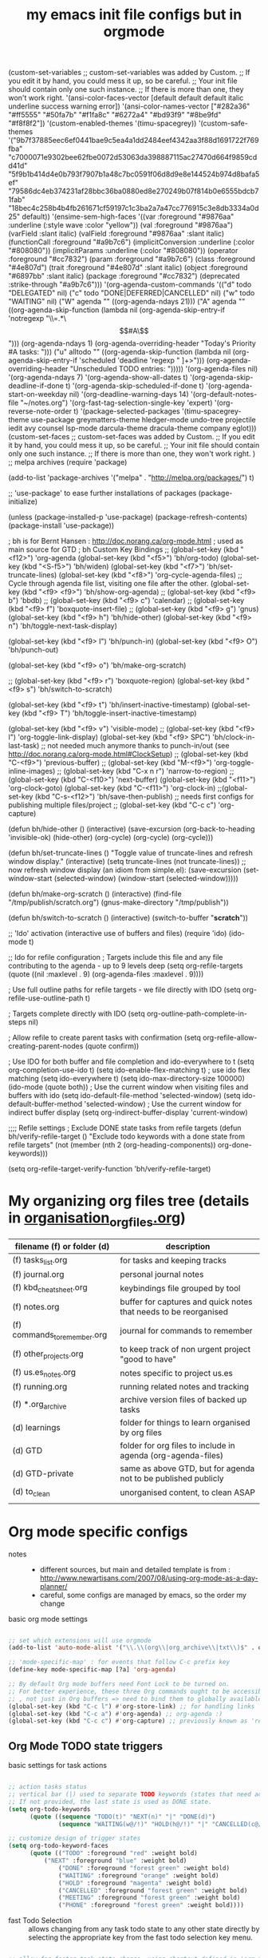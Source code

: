 # -*- mode: org -*-
#+title: my emacs init file configs but in orgmode


(custom-set-variables
 ;; custom-set-variables was added by Custom.
 ;; If you edit it by hand, you could mess it up, so be careful.
 ;; Your init file should contain only one such instance.
 ;; If there is more than one, they won't work right.
 '(ansi-color-faces-vector
   [default default default italic underline success warning error])
 '(ansi-color-names-vector
   ["#282a36" "#ff5555" "#50fa7b" "#f1fa8c" "#6272a4" "#bd93f9" "#8be9fd" "#f8f8f2"])
 '(custom-enabled-themes '(timu-spacegrey))
 '(custom-safe-themes
   '("9b7f37885eec6ef0441bae9c5ea4a1dd2484eef4342aa3f88d1691722f769fba" "c7000071e9302bee62fbe0072d53063da398887115ac27470d664f9859cdd41d" "5f9b1b414d4e0b793f7907b1a48c7bc0591f06d8d9e8e144524b974d8bafa5ef" "79586dc4eb374231af28bbc36ba0880ed8e270249b07f814b0e6555bdcb71fab" "18bec4c258b4b4fb261671cf59197c1c3ba2a7a47cc776915c3e8db3334a0d25" default))
 '(ensime-sem-high-faces
   '((var :foreground "#9876aa" :underline
	  (:style wave :color "yellow"))
     (val :foreground "#9876aa")
     (varField :slant italic)
     (valField :foreground "#9876aa" :slant italic)
     (functionCall :foreground "#a9b7c6")
     (implicitConversion :underline
			 (:color "#808080"))
     (implicitParams :underline
		     (:color "#808080"))
     (operator :foreground "#cc7832")
     (param :foreground "#a9b7c6")
     (class :foreground "#4e807d")
     (trait :foreground "#4e807d" :slant italic)
     (object :foreground "#6897bb" :slant italic)
     (package :foreground "#cc7832")
     (deprecated :strike-through "#a9b7c6")))
 '(org-agenda-custom-commands
   '(("d" todo "DELEGATED" nil)
     ("c" todo "DONE|DEFERRED|CANCELLED" nil)
     ("w" todo "WAITING" nil)
     ("W" agenda ""
      ((org-agenda-ndays 21)))
     ("A" agenda ""
      ((org-agenda-skip-function
	(lambda nil
	  (org-agenda-skip-entry-if 'notregexp "\\=.*\\[#A\\]")))
       (org-agenda-ndays 1)
       (org-agenda-overriding-header "Today's Priority #A tasks: ")))
     ("u" alltodo ""
      ((org-agenda-skip-function
	(lambda nil
	  (org-agenda-skip-entry-if 'scheduled 'deadline 'regexp "
]+>")))
       (org-agenda-overriding-header "Unscheduled TODO entries: ")))))
 '(org-agenda-files nil)
 '(org-agenda-ndays 7)
 '(org-agenda-show-all-dates t)
 '(org-agenda-skip-deadline-if-done t)
 '(org-agenda-skip-scheduled-if-done t)
 '(org-agenda-start-on-weekday nil)
 '(org-deadline-warning-days 14)
 '(org-default-notes-file "~/notes.org")
 '(org-fast-tag-selection-single-key 'expert)
 '(org-reverse-note-order t)
 '(package-selected-packages
   '(timu-spacegrey-theme use-package greymatters-theme hledger-mode undo-tree projectile iedit avy counsel lsp-mode darcula-theme dracula-theme company eglot)))
(custom-set-faces
 ;; custom-set-faces was added by Custom.
 ;; If you edit it by hand, you could mess it up, so be careful.
 ;; Your init file should contain only one such instance.
 ;; If there is more than one, they won't work right.
 )
;; melpa archives
(require 'package)

(add-to-list 'package-archives
	     '("melpa" . "http://melpa.org/packages/") t)
 
;; 'use-package' to ease further installations of packages
(package-initialize)

(unless (package-installed-p 'use-package)
(package-refresh-contents)
(package-install 'use-package))

; bh is for Bernt Hansen : http://doc.norang.ca/org-mode.html
; used as main source for GTD
; bh Custom Key Bindings
;; (global-set-key (kbd "<f12>") 'org-agenda
(global-set-key (kbd "<f5>") 'bh/org-todo)
(global-set-key (kbd "<S-f5>") 'bh/widen)
(global-set-key (kbd "<f7>") 'bh/set-truncate-lines)
(global-set-key (kbd "<f8>") 'org-cycle-agenda-files) ;; Cycle through agenda file list, visiting one file after the other.
(global-set-key (kbd "<f9> <f9>") 'bh/show-org-agenda)
;; (global-set-key (kbd "<f9> b") 'bbdb)
;; (global-set-key (kbd "<f9> c") 'calendar)
;; (global-set-key (kbd "<f9> f") 'boxquote-insert-file)
;; (global-set-key (kbd "<f9> g") 'gnus)
(global-set-key (kbd "<f9> h") 'bh/hide-other)
(global-set-key (kbd "<f9> n") 'bh/toggle-next-task-display)

(global-set-key (kbd "<f9> I") 'bh/punch-in)
(global-set-key (kbd "<f9> O") 'bh/punch-out)

(global-set-key (kbd "<f9> o") 'bh/make-org-scratch)

;; (global-set-key (kbd "<f9> r") 'boxquote-region)
(global-set-key (kbd "<f9> s") 'bh/switch-to-scratch)

(global-set-key (kbd "<f9> t") 'bh/insert-inactive-timestamp)
(global-set-key (kbd "<f9> T") 'bh/toggle-insert-inactive-timestamp)

(global-set-key (kbd "<f9> v") 'visible-mode)
;; (global-set-key (kbd "<f9> l") 'org-toggle-link-display)
(global-set-key (kbd "<f9> SPC") 'bh/clock-in-last-task) ;; not needed much anymore thanks to punch-in/out (see http://doc.norang.ca/org-mode.html#ClockSetup) 
;; (global-set-key (kbd "C-<f9>") 'previous-buffer)
;; (global-set-key (kbd "M-<f9>") 'org-toggle-inline-images)
;; (global-set-key (kbd "C-x n r") 'narrow-to-region)
;; (global-set-key (kbd "C-<f10>") 'next-buffer)
(global-set-key (kbd "<f11>") 'org-clock-goto)
(global-set-key (kbd "C-<f11>") 'org-clock-in)
;;(global-set-key (kbd "C-s-<f12>") 'bh/save-then-publish) ;; needs first configs for publishing multiple files/project
;; (global-set-key (kbd "C-c c") 'org-capture)

(defun bh/hide-other ()
  (interactive)
  (save-excursion
    (org-back-to-heading 'invisible-ok)
    (hide-other)
    (org-cycle)
    (org-cycle)
    (org-cycle)))

(defun bh/set-truncate-lines ()
  "Toggle value of truncate-lines and refresh window display."
  (interactive)
  (setq truncate-lines (not truncate-lines))
  ;; now refresh window display (an idiom from simple.el):
  (save-excursion
    (set-window-start (selected-window)
                      (window-start (selected-window)))))

(defun bh/make-org-scratch ()
  (interactive)
  (find-file "/tmp/publish/scratch.org")
  (gnus-make-directory "/tmp/publish"))

(defun bh/switch-to-scratch ()
  (interactive)
  (switch-to-buffer "*scratch*"))


;; 'Ido' activation (interactive use of buffers and files)
(require 'ido)
(ido-mode t)

;; Ido for refile configuration
; Targets include this file and any file contributing to the agenda - up to 9 levels deep
(setq org-refile-targets (quote ((nil :maxlevel . 9)
                                 (org-agenda-files :maxlevel . 9))))

; Use full outline paths for refile targets - we file directly with IDO
(setq org-refile-use-outline-path t)

; Targets complete directly with IDO
(setq org-outline-path-complete-in-steps nil)

; Allow refile to create parent tasks with confirmation
(setq org-refile-allow-creating-parent-nodes (quote confirm))

; Use IDO for both buffer and file completion and ido-everywhere to t
(setq org-completion-use-ido t)
(setq ido-enable-flex-matching t) ; use ido flex matching
(setq ido-everywhere t)
(setq ido-max-directory-size 100000)
(ido-mode (quote both))
; Use the current window when visiting files and buffers with ido
(setq ido-default-file-method 'selected-window)
(setq ido-default-buffer-method 'selected-window)
; Use the current window for indirect buffer display
(setq org-indirect-buffer-display 'current-window)

;;;; Refile settings
; Exclude DONE state tasks from refile targets
(defun bh/verify-refile-target ()
  "Exclude todo keywords with a done state from refile targets"
  (not (member (nth 2 (org-heading-components)) org-done-keywords)))

(setq org-refile-target-verify-function 'bh/verify-refile-target)

* My organizing org files tree (details in [[file:organisation_org_files.org][organisation_org_files.org]])

| filename (f) or folder (d)   | description                                                      |
|------------------------------+------------------------------------------------------------------|
| (f) tasks_list.org           | for tasks and keeping tracks                                     |
| (f) journal.org              | personal journal notes                                           |
| (f) kbd_cheatsheet.org       | keybindings file grouped by tool                                 |
| (f) notes.org                | buffer for captures and quick notes that needs to be reorganised |
| (f) commands_to_remember.org | journal for commands to remember                                 |
| (f) other_projects.org       | to keep track of non urgent project "good to have"               |
| (f) us.es_notes.org          | notes specific to project us.es                                  |
| (f) running.org              | running related notes and tracking                               |
| (f) *.org_archive            | archive version files of backed up tasks                         |
| (d) learnings                | folder for things to learn organised by org files                |
| (d) GTD                      | folder for org files to include in agenda (org-agenda-files)     |
| (d) GTD-private              | same as above GTD, but for agenda not to be published publicly   |
| (d) to_clean                 | unorganised content, to clean ASAP                               |
|                              |                                                                  |


* Org mode specific configs
- notes ::
  + different sources, but main and detailed template is from : http://www.newartisans.com/2007/08/using-org-mode-as-a-day-planner/
  + careful, some configs are managed by emacs, so the order my change
- basic org mode settings ::
#+begin_src emacs-lisp

;; set which extensions will use orgmode
(add-to-list 'auto-mode-alist '("\\.\\(org\\|org_archive\\|txt\\)$" . org-mode))

;; 'mode-specific-map' : for events that follow C-c prefix key
(define-key mode-specific-map [?a] 'org-agenda)

;; By default Org mode buffers need Font Lock to be turned on.
;; For better experience, these three Org commands ought to be accessible anywhere in Emacs
;; , not just in Org buffers => need to bind them to globally available keys, like ones reserved for users (see (elisp)Key Binding Conventions).
(global-set-key (kbd "C-c l") #'org-store-link) ;; for handling links
(global-set-key (kbd "C-c a") #'org-agenda) ;; org-agenda :)
(global-set-key (kbd "C-c c") #'org-capture) ;; previously known as 'remember' (notes taking)

#+end_src

** Org Mode TODO state triggers

- basic settings for task actions ::
#+begin_src emacs-lisp

;; action tasks status
;; vertical bar (|) used to separate TODO keywords (states that need action) from DONE states (needs no further action)
;; If not provided, the last state is used as DONE state.
(setq org-todo-keywords
      (quote ((sequence "TODO(t)" "NEXT(n)" "|" "DONE(d)")
              (sequence "WAITING(w@/!)" "HOLD(h@/!)" "|" "CANCELLED(c@/!)" "PHONE" "MEETING"))))

;; customize design of trigger states
(setq org-todo-keyword-faces
      (quote (("TODO" :foreground "red" :weight bold)
	      ("NEXT" :foreground "blue" :weight bold)
              ("DONE" :foreground "forest green" :weight bold)
              ("WAITING" :foreground "orange" :weight bold)
              ("HOLD" :foreground "magenta" :weight bold)
              ("CANCELLED" :foreground "forest green" :weight bold)
              ("MEETING" :foreground "forest green" :weight bold)
              ("PHONE" :foreground "forest green" :weight bold))))
#+end_src

- fast Todo Selection :: allows changing from any task todo state to any other state directly by selecting the appropriate key from the fast todo selection key menu.
#+begin_src emacs-lisp

;; allow for faster task state change, using shortcut defined in 'org-todo-keywords'
;; can then change state by simply typing C-c C-t, ex: C-c C-t n to change to 'next' state
(setq org-use-fast-todo-selection t)

;; change todo states using S-left and S-right, and skipping all normal processings when entering or leaving a todo state: cycle through todo states but skips setting timestamps and entering notes.
;; very convenient when all you want to do is fix up the status of an entry.
(setq org-treat-S-cursor-todo-selection-as-state-change nil)

#+end_src

- TODO state triggers :: to automatically assign tags to tasks based on state changes.
  + tags and states ::
    - on some pre-defined triggers, automatically assign tags to tasks based on state changes.
    - eg :: If a task moves to =CANCELLED= state then it gets a =CANCELLED= tag. Moving a =CANCELLED= task back to =TODO= removes the =CANCELLED= tag.
    - These are mainly used for filtering tasks in agenda views.
  + current settings break down ::
    - Moving a task to =CANCELLED= adds a =CANCELLED= tag
    - Moving a task to =WAITING= adds a =WAITING= tag
    - Moving a task to =HOLD= adds =WAITING= and =HOLD= tags
    - Moving a task to a done state removes =WAITING= and =HOLD= tags
    - Moving a task to =TODO= removes =WAITING=, =CANCELLED=, and =HOLD= tags
    - Moving a task to =NEXT= removes =WAITING=, =CANCELLED=, and =HOLD= tags
    - Moving a task to =DONE= removes =WAITING=, =CANCELLED=, and =HOLD= tags
#+begin_src emacs-lisp

;; "TODO state triggers" (automatically assign tags to tasks on state changes.)
;; ex: Moving task to done state removes WAITING and HOLD tags
(setq org-todo-state-tags-triggers
      (quote (("CANCELLED" ("CANCELLED" . t))
              ("WAITING" ("WAITING" . t))
              ("HOLD" ("WAITING") ("HOLD" . t))
              (done ("WAITING") ("HOLD"))
              ("TODO" ("WAITING") ("CANCELLED") ("HOLD"))
              ("NEXT" ("WAITING") ("CANCELLED") ("HOLD"))
              ("DONE" ("WAITING") ("CANCELLED") ("HOLD")))))

#+end_src

- setting excluding tags ::
#+begin_src emacs-lisp

;; Tags that are mutually excluding example (use of dummy tags :startgroup and :endgroup)
;; (setq org-tag-alist '((:startgroup . nil)
;;                       ("@work" . ?w) ("@home" . ?h)
;;                       ("@tennisclub" . ?t)
;;                       (:endgroup . nil)
;; 		         ("laptop" . ?l) ("pc" . ?p)))
;;;;;;;;;;;;;;;;;;;;;;;;;;;;;;;;;;;;;;;;;;;;;;;;;;;;


;; 'GTD' : TODO state triggers (TODOs, DONE, STARTED, etc. can tune as prefer)
(eval-after-load "org"
  '(progn
     (define-prefix-command 'org-todo-state-map)

     (define-key org-mode-map "\C-cx" 'org-todo-state-map)

     (define-key org-todo-state-map "x"
       #'(lambda nil (interactive) (org-todo "CANCELLED")))
     (define-key org-todo-state-map "d"
       #'(lambda nil (interactive) (org-todo "DONE")))
     (define-key org-todo-state-map "f"
       #'(lambda nil (interactive) (org-todo "DEFERRED")))
     (define-key org-todo-state-map "l"
       #'(lambda nil (interactive) (org-todo "DELEGATED")))
     (define-key org-todo-state-map "s"
       #'(lambda nil (interactive) (org-todo "STARTED")))
     (define-key org-todo-state-map "w"
       #'(lambda nil (interactive) (org-todo "WAITING")))))

;;     (define-key org-agenda-mode-map "\C-n" 'next-line)
;;     (define-key org-agenda-keymap "\C-n" 'next-line)
;;     (define-key org-agenda-mode-map "\C-p" 'previous-line)
;;     (define-key org-agenda-keymap "\C-p" 'previous-line)))

;; 'capture' for notes (previously known as 'remember')
;; Note: not quite helpful to have lot of capture templates, use minimal to capture quicknote and resume current task, then after refile them properly
;; the other benefit of minimal template is when new org file created, not always necessary to configure a new template for it
(setq org-directory (getenv "HOME" ))
(setq org-default-notes-file (concat org-directory "/Documents/repos/org/perso_stuff/GTD/notes.org"))

(setq org-capture-templates
      ;; clock-in means the task is clocked, and when task is filed (using C-c C-c), then the clock resumes on the original task
      '(("m" "Meeting" entry (file+headline "~/Documents/repos/org/memacs/GTD/notes.org" "Calendar")
	 "* Meeting %^{Description} %^g\n %? :MEETING:\n Added: %U\n" :clock-in t :clock-resume t)
	;; for example, a mail that needs a response
	("r" "Needs response" entry (file+headline "~/Documents/repos/org/memacs/GTD/notes.org" "Calendar")
	 "* NEXT Respond to %:from on %:subject\nSCHEDULED: %t\n%U\n%a\n" :clock-in t :clock-resume t :immediate-finish t)
	("p" "Phone call" entry (file+headline "~/Documents/repos/org/memacs/GTD/notes.org" "Calendar")
	 "* Phone %? :PHONE:\n%U\n" :clock-in t :clock-resume t)
	("t" "Tasks diary" entry (file+headline "~/Documents/repos/org/memacs/GTD/notes.org" "Tasks")
	 "* TODO %?\n%U\n%a\n" :clock-in t :clock-resume t)
	("u" "Us.es Tasks"  entry (file+headline "~/Documents/repos/org/memacs/GTD/notes.org" "Tasks")
	 "* TODO %? :US.ES:\n%U\n%a\n" :clock-in t :clock-resume t)
	("c" "Cpp Tasks"  entry (file+headline "~/Documents/repos/org/memacs/GTD/notes.org" "Tasks")
	 "* TODO %? :CPP:\n%U\n%a\n" :clock-in t :clock-resume t)
	("n" "Note"  entry (file+headline "~/Documents/repos/org/memacs/GTD/notes.org" "Notes")
	 "* %? :NOTE:\n%U\n%a\n" :clock-in t :clock-resume t)
	("x" "Most used commands" entry (file+headline "~/Documents/repos/org/memacs/GTD/notes.org" "Most used commands")
	 "- %?\n%U\n%a\n" :clock-in t :clock-resume t)
	("h" "Habit" entry (file+headline "~/Documents/repos/org/memacs/GTD/notes.org" "Habit")
	 "* NEXT %?\n%U\n%a\nSCHEDULED: %(format-time-string \"%<<%Y-%m-%d %a .+1d/3d>>\")\n:PROPERTIES:\n:STYLE: habit\n:REPEAT_TO_STATE: NEXT\n:END:\n")
	("e" "e-mail related task" entry (file+headline "~/Documents/repos/org/memacs/GTD/notes.org" "Source related tasks")
	 "- %? , as activity response to source:\t%i\n%U\n%a\n" :clock-in t :clock-resume t)
	("j" "Journal" entry (file+datetree "~/Documents/repos/org/memacs/GTD/journal.org")
	 "* %?\n%U\n" :clock-in t :clock-resume t)))

#+end_src


;; quick clocking in/out of capture mode tasks often takes less than a minute to capture new task details => can leave empty clock drawers in tasks which aren't really useful. If remove clocking lines with 0:00 length, one might end up with empty LOGBOOK (clock drawer). Hence, need to remove those empty LOGBOOK drawers when they occur on clock out
(defun bh/remove-empty-drawer-on-clock-out ()
  (interactive)
  (save-excursion
    (beginning-of-line 0)
    (org-remove-empty-drawer-at "LOGBOOK" (point))))

(add-hook 'org-clock-out-hook 'bh/remove-empty-drawer-on-clock-out 'append)

;; define special key to capture to particular template without going through interactive template selection
(define-key global-map (kbd "C-c t")
  (lambda () (interactive) (org-capture nil "t")))

(setq org-log-done 'time) ;; keep track of when a todo item was done => when toggled to done, a line ‘CLOSED: [timestamp]’ is inserted just after the headline.
(setq org-log-done 'note) ;; to record a note along with the timestamp



;; custom filtering: filters tasks not supposed to be working on
(defun bh/org-auto-exclude-function (tag)
  "Automatic task exclusion in the agenda with / RET"
  (and (cond
        ((string= tag "hold")
         t)
        ((string= tag "holidays") ; / TAB holidays RET: when needs to filter and keep holidays tasks related only
         t))
       (concat "-" tag)))

(setq org-agenda-auto-exclude-function 'bh/org-auto-exclude-function)



;;;;;;;;;;;;;;;;;;;;;;;;;;;;;;;;;;;;;;;;;;;;;;;;;;;;;;;;;;;;;;;;;;;;;;;;;;;;;;;;;;;;;;;;;;;;;;;;;;;
;; begin clocking setup
;;;;;;;;;;;;;;;;;;;;;;;;;;;;;;;;;;;;;;;;;;;;;;;;;;;;;;;;;;;;;;;;;;;;;;;;;;;;;;;;;;;;;;;;;;;;;;;;;;;

;;
;; Resume clocking task when emacs is restarted
(org-clock-persistence-insinuate)
;;
;; Show lot of clocking history so it's easy to pick items off the C-F11 (Clock in a task (show menu with prefix)) list
(setq org-clock-history-length 23)
;; Resume clocking task on clock-in if the clock is open
(setq org-clock-in-resume t)
;; Change tasks to NEXT when clocking in
(setq org-clock-in-switch-to-state 'bh/clock-in-to-next)
;; Separate drawers for clocking and logs
(setq org-drawers (quote ("PROPERTIES" "LOGBOOK")))
;; Save clock data and state changes and notes in the LOGBOOK drawer
(setq org-clock-into-drawer t)
;; Sometimes I change tasks I'm clocking quickly - this removes clocked tasks with 0:00 duration
(setq org-clock-out-remove-zero-time-clocks t)
;; Clock out when moving task to a done state
(setq org-clock-out-when-done t)
;; Save the running clock and all clock history when exiting Emacs, load it on startup
(setq org-clock-persist t)
;; Do not prompt to resume an active clock
(setq org-clock-persist-query-resume nil)
;; Enable auto clock resolution for finding open clocks
(setq org-clock-auto-clock-resolution (quote when-no-clock-is-running))
;; Include current clocking task in clock reports
(setq org-clock-report-include-clocking-task t)

(setq bh/keep-clock-running nil)

(defun bh/clock-in-to-next (kw)
  "Switch a task from TODO to NEXT when clocking in.
Skips capture tasks, projects, and subprojects.
Switch projects and subprojects from NEXT back to TODO"
  (when (not (and (boundp 'org-capture-mode) org-capture-mode))
    (cond
     ((and (member (org-get-todo-state) (list "TODO"))
           (bh/is-task-p))
      "NEXT")
     ((and (member (org-get-todo-state) (list "NEXT"))
           (bh/is-project-p))
      "TODO"))))

(defun bh/find-project-task ()
  "Move point to the parent (project) task if any"
  (save-restriction
    (widen)
    (let ((parent-task (save-excursion (org-back-to-heading 'invisible-ok) (point))))
      (while (org-up-heading-safe)
        (when (member (nth 2 (org-heading-components)) org-todo-keywords-1)
          (setq parent-task (point))))
      (goto-char parent-task)
      parent-task)))

(defun bh/punch-in (arg)
  "Start continuous clocking and set the default task to the
selected task.  If no task is selected set the Organization task
as the default task."
  (interactive "p")
  (setq bh/keep-clock-running t)
  (if (equal major-mode 'org-agenda-mode)
      ;;
      ;; We're in the agenda
      ;;
      (let* ((marker (org-get-at-bol 'org-hd-marker))
             (tags (org-with-point-at marker (org-get-tags-at))))
        (if (and (eq arg 4) tags)
            (org-agenda-clock-in '(16))
          (bh/clock-in-organization-task-as-default)))
    ;;
    ;; We are not in the agenda
    ;;
    (save-restriction
      (widen)
      ; Find the tags on the current task
      (if (and (equal major-mode 'org-mode) (not (org-before-first-heading-p)) (eq arg 4))
          (org-clock-in '(16))
        (bh/clock-in-organization-task-as-default)))))

(defun bh/punch-out ()
  (interactive)
  (setq bh/keep-clock-running nil)
  (when (org-clock-is-active)
    (org-clock-out))
  (org-agenda-remove-restriction-lock))

(defun bh/clock-in-default-task ()
  (save-excursion
    (org-with-point-at org-clock-default-task
      (org-clock-in))))

(defun bh/clock-in-parent-task ()
  "Move point to the parent (project) task if any and clock in"
  (let ((parent-task))
    (save-excursion
      (save-restriction
        (widen)
        (while (and (not parent-task) (org-up-heading-safe))
          (when (member (nth 2 (org-heading-components)) org-todo-keywords-1)
            (setq parent-task (point))))
        (if parent-task
            (org-with-point-at parent-task
              (org-clock-in))
          (when bh/keep-clock-running
            (bh/clock-in-default-task)))))))

(defvar bh/organization-task-id "eb155a82-92b2-4f25-a3c6-0304591af2f9")

(defun bh/clock-in-organization-task-as-default ()
  (interactive)
  (org-with-point-at (org-id-find bh/organization-task-id 'marker)
    (org-clock-in '(16))))

(defun bh/clock-out-maybe ()
  (when (and bh/keep-clock-running
             (not org-clock-clocking-in)
             (marker-buffer org-clock-default-task)
             (not org-clock-resolving-clocks-due-to-idleness))
    (bh/clock-in-parent-task)))

(add-hook 'org-clock-out-hook 'bh/clock-out-maybe 'append)


;; from here clock by id not really needed since can just use punch-in/out
(require 'org-id)
(defun bh/clock-in-task-by-id (id)
  "Clock in a task by id"
  (org-with-point-at (org-id-find id 'marker)
    (org-clock-in nil)))

(defun bh/clock-in-last-task (arg)
  "Clock in the interrupted task if there is one
Skip the default task and get the next one.
A prefix arg forces clock in of the default task."
  (interactive "p")
  (let ((clock-in-to-task
         (cond
          ((eq arg 4) org-clock-default-task)
          ((and (org-clock-is-active)
                (equal org-clock-default-task (cadr org-clock-history)))
           (caddr org-clock-history))
          ((org-clock-is-active) (cadr org-clock-history))
          ((equal org-clock-default-task (car org-clock-history)) (cadr org-clock-history))
          (t (car org-clock-history)))))
    (widen)
    (org-with-point-at clock-in-to-task
      (org-clock-in nil))))

;; makes time editing use discrete minute intervals (no rounding) increments
(setq org-time-stamp-rounding-minutes (quote (1 1)))

;; for more accuracy of clock entries, following setting shows 1 minute clocking gaps
(setq org-agenda-clock-consistency-checks
      (quote (:max-duration "4:00"
              :min-duration 0
              :max-gap 0
              :gap-ok-around ("4:00"))))

;; Agenda clock report parameters
;; By default clock report shows only 5 levels with links to the task. For wider reports than default compact, override value for ':narrow'
(setq org-agenda-clockreport-parameter-plist
      (quote (:link t :maxlevel 5 :fileskip0 t :compact t :narrow 80)))

; Set default column view headings: Task Effort Clock_Summary
(setq org-columns-default-format "%80ITEM(Task) %10Effort(Effort){:} %10CLOCKSUM")

;; creating task estimates (column mode, in global property 'Effort_ALL')
; global Effort estimate values : 15 minutes, 30', 45', 1hour, etc.
; global STYLE property values for completion
(setq org-global-properties (quote (("Effort_ALL" . "0:15 0:30 0:45 1:00 2:00 3:00 4:00 5:00 6:00 0:00")
                                    ("STYLE_ALL" . "habit"))))

;; for progress reports:
;; Agenda log mode items to display (show closed and state changes by default)
(setq org-agenda-log-mode-items (quote (closed state)))


;;;;;;;;;;;;;;;;;;;;;;;;;;;;;;;;;;;;;;;;;;;;;;;;;;;;;;;;;;;;;;;;;;;;;;;;;;;;;;;;;;;;;;;;;;;;;;;;;;;
;; end clocking setup
;;;;;;;;;;;;;;;;;;;;;;;;;;;;;;;;;;;;;;;;;;;;;;;;;;;;;;;;;;;;;;;;;;;;;;;;;;;;;;;;;;;;;;;;;;;;;;;;;;;

; Tags with fast selection keys
(setq org-tag-alist (quote ((:startgroup)
                            ("@errand" . ?e)
                            ("@office" . ?o)
                            ("@home" . ?H)
                            ("@farm" . ?f)
                            (:endgroup)
                            ("WAITING" . ?w)
                            ("HOLD" . ?h)
                            ("PERSONAL" . ?P)
                            ("WORK" . ?W)
                            ("FARM" . ?F)
                            ("ORG" . ?O)
                            ("US.ES" . ?u)
			    ("CPP" . ?c)
                            ("crypt" . ?E)
                            ("NOTE" . ?n)
                            ("CANCELLED" . ?C)
                            ("FLAGGED" . ??))))

; Allow setting single tags without the menu
(setq org-fast-tag-selection-single-key (quote expert))

; For tag searches ignore tasks with scheduled and deadline dates
(setq org-agenda-tags-todo-honor-ignore-options t)

;; to make org-agenda fast and show only today's date by default
;; weekly view is called explicitly
(setq org-agenda-span 'day)

;;;;;;;;;;;;;;;;;;;;;;;;;;;;;;;;;;;;;;;;;;;;;;;;;;;;;;;;;;;;;;;;;;
;; GTD
;;;;;;;;;;;;;;;;;;;;;;;;;;;;;;;;;;;;;;;;;;;;;;;;;;;;;;;;;;;;;;;;;;
;; disable default org-mode stuck projects agenda view, sometimes wrong. Customized version defined further in
(setq org-stuck-projects (quote ("" nil nil "")))


;; helper functions for projects used by agenda views
(defun bh/is-project-p ()
  "Any task with a todo keyword subtask"
  (save-restriction
    (widen)
    (let ((has-subtask)
          (subtree-end (save-excursion (org-end-of-subtree t)))
          (is-a-task (member (nth 2 (org-heading-components)) org-todo-keywords-1)))
      (save-excursion
        (forward-line 1)
        (while (and (not has-subtask)
                    (< (point) subtree-end)
                    (re-search-forward "^\*+ " subtree-end t))
          (when (member (org-get-todo-state) org-todo-keywords-1)
            (setq has-subtask t))))
      (and is-a-task has-subtask))))

(defun bh/is-project-subtree-p ()
  "Any task with a todo keyword that is in a project subtree.
Callers of this function already widen the buffer view."
  (let ((task (save-excursion (org-back-to-heading 'invisible-ok)
                              (point))))
    (save-excursion
      (bh/find-project-task)
      (if (equal (point) task)
          nil
        t))))

(defun bh/is-task-p ()
  "Any task with a todo keyword and no subtask"
  (save-restriction
    (widen)
    (let ((has-subtask)
          (subtree-end (save-excursion (org-end-of-subtree t)))
          (is-a-task (member (nth 2 (org-heading-components)) org-todo-keywords-1)))
      (save-excursion
        (forward-line 1)
        (while (and (not has-subtask)
                    (< (point) subtree-end)
                    (re-search-forward "^\*+ " subtree-end t))
          (when (member (org-get-todo-state) org-todo-keywords-1)
            (setq has-subtask t))))
      (and is-a-task (not has-subtask)))))

(defun bh/is-subproject-p ()
  "Any task which is a subtask of another project"
  (let ((is-subproject)
        (is-a-task (member (nth 2 (org-heading-components)) org-todo-keywords-1)))
    (save-excursion
      (while (and (not is-subproject) (org-up-heading-safe))
        (when (member (nth 2 (org-heading-components)) org-todo-keywords-1)
          (setq is-subproject t))))
    (and is-a-task is-subproject)))

(defun bh/list-sublevels-for-projects-indented ()
  "Set org-tags-match-list-sublevels so when restricted to a subtree we list all subtasks.
  This is normally used by skipping functions where this variable is already local to the agenda."
  (if (marker-buffer org-agenda-restrict-begin)
      (setq org-tags-match-list-sublevels 'indented)
    (setq org-tags-match-list-sublevels nil))
  nil)

(defun bh/list-sublevels-for-projects ()
  "Set org-tags-match-list-sublevels so when restricted to a subtree we list all subtasks.
  This is normally used by skipping functions where this variable is already local to the agenda."
  (if (marker-buffer org-agenda-restrict-begin)
      (setq org-tags-match-list-sublevels t)
    (setq org-tags-match-list-sublevels nil))
  nil)

(defvar bh/hide-scheduled-and-waiting-next-tasks t)

(defun bh/toggle-next-task-display ()
  (interactive)
  (setq bh/hide-scheduled-and-waiting-next-tasks (not bh/hide-scheduled-and-waiting-next-tasks))
  (when  (equal major-mode 'org-agenda-mode)
    (org-agenda-redo))
  (message "%s WAITING and SCHEDULED NEXT Tasks" (if bh/hide-scheduled-and-waiting-next-tasks "Hide" "Show")))

(defun bh/skip-stuck-projects ()
  "Skip trees that are not stuck projects"
  (save-restriction
    (widen)
    (let ((next-headline (save-excursion (or (outline-next-heading) (point-max)))))
      (if (bh/is-project-p)
          (let* ((subtree-end (save-excursion (org-end-of-subtree t)))
                 (has-next ))
            (save-excursion
              (forward-line 1)
              (while (and (not has-next) (< (point) subtree-end) (re-search-forward "^\\*+ NEXT " subtree-end t))
                (unless (member "WAITING" (org-get-tags-at))
                  (setq has-next t))))
            (if has-next
                nil
              next-headline)) ; a stuck project, has subtasks but no next task
        nil))))

(defun bh/skip-non-stuck-projects ()
  "Skip trees that are not stuck projects"
  ;; (bh/list-sublevels-for-projects-indented)
  (save-restriction
    (widen)
    (let ((next-headline (save-excursion (or (outline-next-heading) (point-max)))))
      (if (bh/is-project-p)
          (let* ((subtree-end (save-excursion (org-end-of-subtree t)))
                 (has-next ))
            (save-excursion
              (forward-line 1)
              (while (and (not has-next) (< (point) subtree-end) (re-search-forward "^\\*+ NEXT " subtree-end t))
                (unless (member "WAITING" (org-get-tags-at))
                  (setq has-next t))))
            (if has-next
                next-headline
              nil)) ; a stuck project, has subtasks but no next task
        next-headline))))

(defun bh/skip-non-projects ()
  "Skip trees that are not projects"
  ;; (bh/list-sublevels-for-projects-indented)
  (if (save-excursion (bh/skip-non-stuck-projects))
      (save-restriction
        (widen)
        (let ((subtree-end (save-excursion (org-end-of-subtree t))))
          (cond
           ((bh/is-project-p)
            nil)
           ((and (bh/is-project-subtree-p) (not (bh/is-task-p)))
            nil)
           (t
            subtree-end))))
    (save-excursion (org-end-of-subtree t))))

(defun bh/skip-non-tasks ()
  "Show non-project tasks.
Skip project and sub-project tasks, habits, and project related tasks."
  (save-restriction
    (widen)
    (let ((next-headline (save-excursion (or (outline-next-heading) (point-max)))))
      (cond
       ((bh/is-task-p)
        nil)
       (t
        next-headline)))))

(defun bh/skip-project-trees-and-habits ()
  "Skip trees that are projects"
  (save-restriction
    (widen)
    (let ((subtree-end (save-excursion (org-end-of-subtree t))))
      (cond
       ((bh/is-project-p)
        subtree-end)
       ((org-is-habit-p)
        subtree-end)
       (t
        nil)))))

(defun bh/skip-projects-and-habits-and-single-tasks ()
  "Skip trees that are projects, tasks that are habits, single non-project tasks"
  (save-restriction
    (widen)
    (let ((next-headline (save-excursion (or (outline-next-heading) (point-max)))))
      (cond
       ((org-is-habit-p)
        next-headline)
       ((and bh/hide-scheduled-and-waiting-next-tasks
             (member "WAITING" (org-get-tags-at)))
        next-headline)
       ((bh/is-project-p)
        next-headline)
       ((and (bh/is-task-p) (not (bh/is-project-subtree-p)))
        next-headline)
       (t
        nil)))))

(defun bh/skip-project-tasks-maybe ()
  "Show tasks related to the current restriction.
When restricted to a project, skip project and sub project tasks, habits, NEXT tasks, and loose tasks.
When not restricted, skip project and sub-project tasks, habits, and project related tasks."
  (save-restriction
    (widen)
    (let* ((subtree-end (save-excursion (org-end-of-subtree t)))
           (next-headline (save-excursion (or (outline-next-heading) (point-max))))
           (limit-to-project (marker-buffer org-agenda-restrict-begin)))
      (cond
       ((bh/is-project-p)
        next-headline)
       ((org-is-habit-p)
        subtree-end)
       ((and (not limit-to-project)
             (bh/is-project-subtree-p))
        subtree-end)
       ((and limit-to-project
             (bh/is-project-subtree-p)
             (member (org-get-todo-state) (list "NEXT")))
        subtree-end)
       (t
        nil)))))

(defun bh/skip-project-tasks ()
  "Show non-project tasks.
Skip project and sub-project tasks, habits, and project related tasks."
  (save-restriction
    (widen)
    (let* ((subtree-end (save-excursion (org-end-of-subtree t))))
      (cond
       ((bh/is-project-p)
        subtree-end)
       ((org-is-habit-p)
        subtree-end)
       ((bh/is-project-subtree-p)
        subtree-end)
       (t
        nil)))))

(defun bh/skip-non-project-tasks ()
  "Show project tasks.
Skip project and sub-project tasks, habits, and loose non-project tasks."
  (save-restriction
    (widen)
    (let* ((subtree-end (save-excursion (org-end-of-subtree t)))
           (next-headline (save-excursion (or (outline-next-heading) (point-max)))))
      (cond
       ((bh/is-project-p)
        next-headline)
       ((org-is-habit-p)
        subtree-end)
       ((and (bh/is-project-subtree-p)
             (member (org-get-todo-state) (list "NEXT")))
        subtree-end)
       ((not (bh/is-project-subtree-p))
        subtree-end)
       (t
        nil)))))

(defun bh/skip-projects-and-habits ()
  "Skip trees that are projects and tasks that are habits"
  (save-restriction
    (widen)
    (let ((subtree-end (save-excursion (org-end-of-subtree t))))
      (cond
       ((bh/is-project-p)
        subtree-end)
       ((org-is-habit-p)
        subtree-end)
       (t
        nil)))))

(defun bh/skip-non-subprojects ()
  "Skip trees that are not projects"
  (let ((next-headline (save-excursion (outline-next-heading))))
    (if (bh/is-subproject-p)
        nil
      next-headline)))

;;;;;;;;;;;;;;;;;;;;;;;;;;;;;;;;;;;;;;;;;;;;;;;;;;;;;;;;;;;;;;;;;;
;;;;;;;;;;;;;;;;;;;;;;;;;;;;;;;;;;;;;;;;;;;;;;;;;;;;;;;;;;;;;;;;;;


;; archiving set up
(setq org-archive-mark-done nil)
(setq org-archive-location "%s_archive::* Archived Tasks") ;; will archive in [name_of_org_file]_archive

(defun bh/skip-non-archivable-tasks ()
  "Skip trees that are not available for archiving"
  (save-restriction
    (widen)
    ;; Consider only tasks with done todo headings as archivable candidates
    (let ((next-headline (save-excursion (or (outline-next-heading) (point-max))))
          (subtree-end (save-excursion (org-end-of-subtree t))))
      (if (member (org-get-todo-state) org-todo-keywords-1)
          (if (member (org-get-todo-state) org-done-keywords)
              (let* ((daynr (string-to-int (format-time-string "%d" (current-time))))
                     (a-month-ago (* 60 60 24 (+ daynr 1)))
                     (last-month (format-time-string "%Y-%m-" (time-subtract (current-time) (seconds-to-time a-month-ago))))
                     (this-month (format-time-string "%Y-%m-" (current-time)))
                     (subtree-is-current (save-excursion
                                           (forward-line 1)
                                           (and (< (point) subtree-end)
                                                (re-search-forward (concat last-month "\\|" this-month) subtree-end t)))))
                (if subtree-is-current
                    subtree-end ; Has a date in this month or last month, skip it
                  nil))  ; available to archive
            (or subtree-end (point-max)))
        next-headline))))

;; end archiving set up

;; publishing and exporting
(setq org-alphabetical-lists t)

;; Explicitly load required exporters
(require 'ox-html)
(require 'ox-latex)
(require 'ox-ascii)

(org-babel-do-load-languages 'org-babel-load-languages '((ditaa . t))) ; this line activates ditaa
(setq org-plantuml-jar-path "~/Documents/repos/opt/plantuml/plantuml-1.2022.2.jar")

(add-hook 'org-babel-after-execute-hook 'bh/display-inline-images 'append)

; Make babel results blocks lowercase
(setq org-babel-results-keyword "results")

(defun bh/display-inline-images ()
  (condition-case nil
      (org-display-inline-images)
    (error nil)))

(org-babel-do-load-languages
 (quote org-babel-load-languages)
 (quote ((emacs-lisp . t)
         (dot . t)
         (ditaa . t)
         (R . t)
         (python . t)
         (ruby . t)
         (gnuplot . t)
         (clojure . t)
         (shell . t)
         (ledger . t)
         (org . t)
         (plantuml . t)
         (latex . t))))

;; Do not prompt to confirm evaluation
;; This may be dangerous - make sure you understand the consequences
;; of setting this -- see the docstring for details
;(setq org-confirm-babel-evaluate nil)

; Use fundamental mode when editing plantuml blocks with C-c '
(add-to-list 'org-src-lang-modes (quote ("plantuml" . fundamental)))

;; Don't enable this because it breaks access to emacs from my Android phone
(setq org-startup-with-inline-images nil)

;; phone calls configs
(require 'bbdb)
(require 'bbdb-com)

(global-set-key (kbd "<f9> p") 'bh/phone-call)

;;
;; Phone capture template handling with BBDB lookup
;; Adapted from code by Gregory J. Grubbs
(defun bh/phone-call ()
  "Return name and company info for caller from bbdb lookup"
  (interactive)
  (let* (name rec caller)
    (setq name (completing-read "Who is calling? "
                                (bbdb-hashtable)
                                'bbdb-completion-predicate
                                'confirm))
    (when (> (length name) 0)
      ; Something was supplied - look it up in bbdb
      (setq rec
            (or (first
                 (or (bbdb-search (bbdb-records) name nil nil)
                     (bbdb-search (bbdb-records) nil name nil)))
                name)))

    ; Build the bbdb link if we have a bbdb record, otherwise just return the name
    (setq caller (cond ((and rec (vectorp rec))
                        (let ((name (bbdb-record-name rec))
                              (company (bbdb-record-company rec)))
                          (concat "[[bbdb:"
                                  name "]["
                                  name "]]"
                                  (when company
                                    (concat " - " company)))))
                       (rec)
                       (t "NameOfCaller")))
    (insert caller)))


;;;;;;;;;;;;;;;;;;;;;;;;;;
;; reminders setup
; Erase all reminders and rebuilt reminders for today from the agenda
(defun bh/org-agenda-to-appt ()
  (interactive)
  (setq appt-time-msg-list nil)
  (org-agenda-to-appt))

; Rebuild the reminders everytime the agenda is displayed
(add-hook 'org-agenda-finalize-hook 'bh/org-agenda-to-appt 'append)

; This is at the end of my .emacs - so appointments are set up when Emacs starts
(bh/org-agenda-to-appt)

; Activate appointments so we get notifications
(appt-activate t)

; If we leave Emacs running overnight - reset the appointments one minute after midnight
(run-at-time "24:01" nil 'bh/org-agenda-to-appt)
;;;;;;;;;;;;;;;;;;;;;;;;;;

;; undo tree mode (for undo-redo)
;;turn on everywhere
(global-undo-tree-mode 1)
;; make ctrl-z undo
(global-set-key (kbd "C-z") 'undo)
;; make ctrl-Z redo
(defalias 'redo 'undo-tree-redo)
(global-set-key (kbd "C-S-z") 'redo)

;;;; load darcula theme not dracula
;;(use-package darcula-theme
;;  :ensure t
;;  :config(load-theme 'darcula t))

;; choose light version of timu-spacegrey
;; (load-theme 'timu-spacegrey t)
;; (setq timu-spacegrey-flavour "light")

;; ============================================
;; agenda views configs
;; ============================================
;; Do not dim blocked tasks
(setq org-agenda-dim-blocked-tasks nil)

;; Compact the block agenda view
(setq org-agenda-compact-blocks t)

;; Custom agenda command definitions
(setq org-agenda-custom-commands
      (quote (("N" "Notes" tags "NOTE"
               ((org-agenda-overriding-header "Notes")
                (org-tags-match-list-sublevels t)))
              ("h" "Habits" tags-todo "STYLE=\"habit\""
               ((org-agenda-overriding-header "Habits")
                (org-agenda-sorting-strategy
                 '(todo-state-down effort-up category-keep))))
              (" " "Agenda"
               ((agenda "" nil)
                (tags "REFILE"
                      ((org-agenda-overriding-header "Tasks to Refile")
                       (org-tags-match-list-sublevels nil)))
		;; tags-todo: add extra condition only matching todo headlines
		;; source: https://orgmode.org/manual/Matching-tags-and-properties.html
		;; +: to indicate that condition is required,
		;; -: that condition is forbidden
		;; /: backward compatibility of |
		;; !: negation, but still kinda blurry -> check the above link again
		;; ex: 0. 'work/!-WAITING-NEXT': select 'work'-tagged TODO lines that are neither 'WAITING' nor 'NEXT'
		;; 0.2. 'work/!+WAITING|+NEXT': select 'work'-tagged TODO lines that are either 'WAITING' or 'NEXT'
		;; 1. '+work-boss': select headlines marked 'work', discard those also marked 'boss'
		;; 2. 'work|laptop': select lines tagged work or laptop
		;; 3. 'work|laptop+night': same as 2. but now with lines also tagged night
		;; 4. (also works with regex): 'work+{*boss.*}': matches headlines containing tag 'work' and any tag starting with 'boss'
		;; 5. 'work+TODO​="WAITING"': select 'work'-tagged TODO lines with the specific TODO keyword 'WAITING'
		;; 5.1. 'work/WAITING' same but in backward compatibility mode
		;; 6. 'work+TODO​="WAITING"|home+TODO​="WAITING"': waiting tasks both at work and at home
		;; 7. +work-boss+PRIORITY="A"+Coffee="unlimited"+Effort<2+With={Sarah\|Denny}+SCHEDULED>="<2008-10-11>": 'Effort' in this case is a plain number, so can use operators: <,<=,>,>=,=,and <> (with strings same operators apply too)
		;; if value is enclosed in double quotes *AND* angular brackets, then it's a date/time (ex: "<2008-12-24 18:30>"), and ex of comparison: DEADLINE<="<2008-12-24 18:30>". Note: <now>, <today>, and <tomorrow> are valid
                (tags-todo "-CANCELLED/!"
                           ((org-agenda-overriding-header "Stuck Projects")
                            (org-agenda-skip-function 'bh/skip-non-stuck-projects)
                            (org-agenda-sorting-strategy
                             '(category-keep))))
                (tags-todo "-HOLD-CANCELLED/!"
                           ((org-agenda-overriding-header "Projects")
                            (org-agenda-skip-function 'bh/skip-non-projects)
                            (org-tags-match-list-sublevels 'indented)
                            (org-agenda-sorting-strategy
                             '(category-keep))))
                (tags-todo "-CANCELLED/!NEXT"
                           ((org-agenda-overriding-header (concat "Project Next Tasks"
                                                                  (if bh/hide-scheduled-and-waiting-next-tasks
                                                                      ""
                                                                    " (including WAITING and SCHEDULED tasks)")))
                            (org-agenda-skip-function 'bh/skip-projects-and-habits-and-single-tasks)
                            (org-tags-match-list-sublevels t)
                            (org-agenda-todo-ignore-scheduled bh/hide-scheduled-and-waiting-next-tasks)
                            (org-agenda-todo-ignore-deadlines bh/hide-scheduled-and-waiting-next-tasks)
                            (org-agenda-todo-ignore-with-date bh/hide-scheduled-and-waiting-next-tasks)
                            (org-agenda-sorting-strategy
                             '(todo-state-down effort-up category-keep))))
                (tags-todo "-REFILE-CANCELLED-WAITING-HOLD/!"
                           ((org-agenda-overriding-header (concat "Project Subtasks"
                                                                  (if bh/hide-scheduled-and-waiting-next-tasks
                                                                      ""
                                                                    " (including WAITING and SCHEDULED tasks)")))
                            (org-agenda-skip-function 'bh/skip-non-project-tasks)
                      p      (org-agenda-todo-ignore-scheduled bh/hide-scheduled-and-waiting-next-tasks)
                            (org-agenda-todo-ignore-deadlines bh/hide-scheduled-and-waiting-next-tasks)
                            (org-agenda-todo-ignore-with-date bh/hide-scheduled-and-waiting-next-tasks)
                            (org-agenda-sorting-strategy
                             '(category-keep))))
                (tags-todo "-REFILE-CANCELLED-WAITING-HOLD/!"
                           ((org-agenda-overriding-header (concat "Standalone Tasks"
                                                                  (if bh/hide-scheduled-and-waiting-next-tasks
                                                                      ""
                                                                    " (including WAITING and SCHEDULED tasks)")))
                            (org-agenda-skip-function 'bh/skip-project-tasks)
                            (org-agenda-todo-ignore-scheduled bh/hide-scheduled-and-waiting-next-tasks)
                            (org-agenda-todo-ignore-deadlines bh/hide-scheduled-and-waiting-next-tasks)
                            (org-agenda-todo-ignore-with-date bh/hide-scheduled-and-waiting-next-tasks)
                            (org-agenda-sorting-strategy
                             '(category-keep))))
                (tags-todo "-CANCELLED+WAITING|HOLD/!"
                           ((org-agenda-overriding-header (concat "Waiting and Postponed Tasks"
                                                                  (if bh/hide-scheduled-and-waiting-next-tasks
                                                                      ""
                                                                    " (including WAITING and SCHEDULED tasks)")))
                            (org-agenda-skip-function 'bh/skip-non-tasks)
                            (org-tags-match-list-sublevels nil)
                            (org-agenda-todo-ignore-scheduled bh/hide-scheduled-and-waiting-next-tasks)
                            (org-agenda-todo-ignore-deadlines bh/hide-scheduled-and-waiting-next-tasks)))
                (tags "-REFILE/"
                      ((org-agenda-overriding-header "Tasks to Archive")
                       (org-agenda-skip-function 'bh/skip-non-archivable-tasks)
                       (org-tags-match-list-sublevels nil))))
               nil))))
;; ============================================


;; always display line numbers
(global-display-line-numbers-mode)

;; show line for fill column
(display-fill-column-indicator-mode)

;; use projectile for project management
(use-package projectile
  :diminish projectile-mode
  :config (projectile-mode)
  :custom ((projectile-completion-system 'ivy))
  :bind-keymap
  ("C-c p" . projectile-command-map)
  :init
  ;; default projects home
  (when (file-directory-p "~/Documents/repos/")
    (setq projectile-project-search-path '("~/Documents/repos/")))
  ;; first thing to do when switching project: load up 'dired' which list files in project
  (setq projectile-switch-project-action #'projectile-dired)
  (projectile-mode +1))

;; set company-mode (autocomplete) on all buffers
(add-hook 'after-init-hook 'global-company-mode)

;; get matching parentheses and other characters
(show-paren-mode +1)

;; for c++ IDE
(require 'eglot)
(add-to-list 'eglot-server-programs '((c++-mode c-mode) "clangd")) ;; c++ language server clangd 
(add-hook 'c-mode-hook 'eglot-ensure)
(add-hook 'c++-mode-hook 'eglot-ensure)

;;; auto fill in text modes (NOT word completion, auto-fill: lines are broken automatically at spaces when the line becomes too wide.)
;(add-hook 'text-mode-hook 'turn-on-auto-fill)
;;; to activate auto fill in current buffer
;(global-set-key (kbd "C-c q") 'auto-fill-mode)
;; allow C-c d keybinding for line duplication (its function added too)
(defun duplicate-line()
  (interactive)
  (move-beginning-of-line 1)
  (kill-line)
  (yank)
  (open-line 1)
  (next-line 1)
  (yank)
)
(global-set-key (kbd "C-c d") 'duplicate-line)

;; allow open recent file
(recentf-mode 1)
(setq recentf-max-menu-items 25)
(setq recentf-max-saved-items 25)
(global-set-key "\C-x\ \C-r" 'recentf-open-files)

;; publish to html settings
(require 'ox-publish)
(setq org-publish-project-alist
      '(("learnings-notes"
	 :base-directory "~/Documents/repos/org/memacs/learnings" ; components root directory
	 :base-extension "org"                         ; extension without dot
	 :publishing-directory "~/public_html/learnings"        ; base directory where files will be published
	 :recursive t                           ; if 't', include subdirectories, subdirectories in:publishing-directory created if don't exist
	 :publishing-function org-html-publish-to-html ; if and how org process files in component => convert org files to HTML
	 :headline-levels 4                            ; level of display in table of content
	 :auto-preamble t
	 :auto-sitemap t                ; Generate sitemap.org automagically...
	 :sitemap-filename "sitemap.org"  ; ... call it sitemap.org (it's the default)...
	 :sitemap-title "Sitemap"         ; ... with title 'Sitemap'.
	 :section-numbers nil       ;; Don't include section numbers
	 :time-stamp-file nil       ;; Don't include time stamp in file
	 )
	("learnings-static"
	 :base-directory "~/Documents/repos/org/memacs/learnings"
	 :base-extension "css\\|js\\|png\\|jpg\\|gif\\|pdf\\|mp3\\|ogg\\|swf"
	 :publishing-directory "~/public_html/"
	 :recursive t
	 :publishing-function org-publish-attachment
	 )
	("learnings-project" :components ("learnings-notes" "learnings-static"))

	)
      )

;; get rid of validate link at the bottom of published html files
(setq org-html-validation-link nil)


;; open file on start
(find-file "/home/myfirstdebianpc/Documents/repos/org/memacs/GTD/tasks_list.org")
